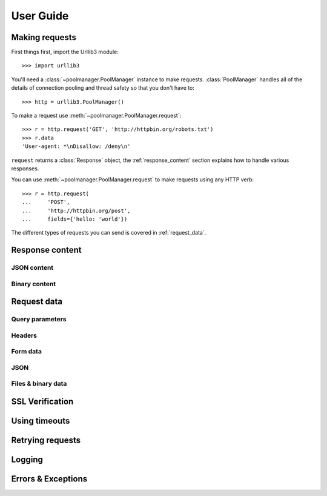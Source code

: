 User Guide
==========

.. module:: urllib3

Making requests
---------------

First things first, import the Urllib3 module::

    >>> import urllib3

You'll need a :class:`~poolmanager.PoolManager` instance to make requests.
:class:`PoolManager` handles all of the details of connection pooling and
thread safety so that you don't have to::

    >>> http = urllib3.PoolManager()

To make a request use :meth:`~poolmanager.PoolManager.request`::

    >>> r = http.request('GET', 'http://httpbin.org/robots.txt')
    >>> r.data
    'User-agent: *\nDisallow: /deny\n'

``request`` returns a :class:`Response` object, the :ref:`response_content`
section explains how to handle various responses.

You can use :meth:`~poolmanager.PoolManager.request` to make requests using any
HTTP verb::

    >>> r = http.request(
    ...     'POST',
    ...     'http://httpbin.org/post',
    ...     fields={'hello: 'world'})

The different types of requests you can send is covered in :ref:`request_data`.

.. _response_content:

Response content
----------------

JSON content
~~~~~~~~~~~~

Binary content
~~~~~~~~~~~~~~

.. _request_data:

Request data
------------

Query parameters
~~~~~~~~~~~~~~~~

Headers
~~~~~~~

Form data
~~~~~~~~~

JSON
~~~~

Files & binary data
~~~~~~~~~~~~~~~~~~~

SSL Verification
----------------

Using timeouts
--------------

Retrying requests
-----------------

Logging
-------

Errors & Exceptions
-------------------
